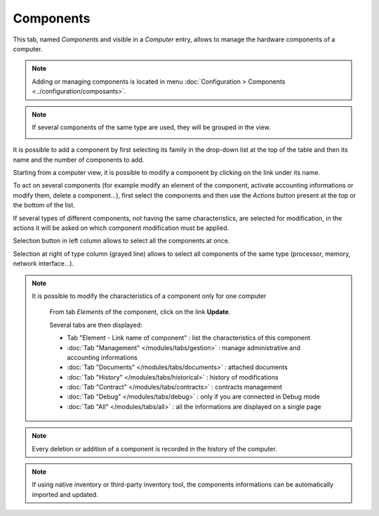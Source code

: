 Components
~~~~~~~~~~

This tab, named `Components` and visible in a `Computer` entry, allows to manage the hardware components of a computer.

.. image:: /modules/assets/images/component.png
   :alt: Components screen
   :align: center

.. note::

   Adding or managing components is located in menu :doc:`Configuration > Components <../configuration/composants>`.

.. note::
   If several components of the same type are used, they will be grouped in the view.

   .. image:: /modules/assets/images/component_group.png
      :alt: Grouped components
      :align: center

It is possible to add a component by first selecting its family in the drop-down list at the top of the table and then its name and the number of components to add.

.. image:: /modules/assets/images/component_add.png
   :alt: Adding a component
   :align: center


Starting from a computer view, it is possible to modify a component by clicking on the link under its name.

.. image:: /modules/assets/images/component_update.png
   :alt: Modify a component
   :align: center

To act on several components (for example modify an element of the
component, activate accounting informations or modify them, delete a
component...), first select the components and then use the `Actions`
button present at the top or the bottom of the list.

If several types of different components, not having the same
characteristics, are selected for modification, in the actions it will
be asked on which component modification must be applied.

.. image:: /modules/assets/images/component_computer_massives_actions.png
   :alt: Mass actions on a component
   :align: center


Selection button in left column allows to select all the components at once.

.. image:: /modules/assets/images/component_select_group_left.png
   :alt: Component selection (left)
   :align: center

Selection at right of type column (grayed line) allows to select all components of the same type (processor, memory, network interface...).

.. image:: /modules/assets/images/component_select_group_right.png
   :alt: Component selection (right)
   :align: center


.. note::

   It is possible to modify the characteristics of a component only for one computer

      From tab *Elements* of the component, click on the link **Update**.

      .. image:: /modules/assets/images/component_update_link.png
         :alt: Modify a component
         :align: center

      Several tabs are then displayed:

      *  Tab "Element - Link name of component" : list the characteristics of this component
      *  :doc:`Tab "Management" </modules/tabs/gestion>` : manage administrative and accounting informations
      *  :doc:`Tab "Documents" </modules/tabs/documents>` : attached documents
      *  :doc:`Tab "History" </modules/tabs/historical>` : history of modifications
      *  :doc:`Tab "Contract" </modules/tabs/contracts>` : contracts management
      *  :doc:`Tab "Debug" </modules/tabs/debug>` : only if you are connected in Debug mode
      *  :doc:`Tab "All" </modules/tabs/all>` : all the informations are displayed on a single page

.. note::

   Every deletion or addition of a component is recorded in the history of the computer.

.. note::

   If using native inventory or third-party inventory tool, the components informations can be automatically imported and updated.
